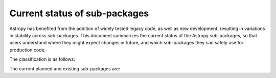 ******************************
Current status of sub-packages
******************************

Astropy has benefited from the addition of widely tested legacy code, as well
as new development, resulting in variations in stability across
sub-packages. This document summarizes the current status of the Astropy
sub-packages, so that users understand where they might expect changes in
future, and which sub-packages they can safely use for production code.

The classification is as follows:

.. raw:: html

    <style>
         .planned:before {
              color: #cbcbcb;
              content: "⬤";
         }
         .dev:before {
              color: #ffad00;
              content: "⬤";
         }
         .stable:before {
              color: #4e72c3;
              content: "⬤";
         }
         .mature:before {
              color: #03a913;
              content: "⬤";
         }
         .pendingdep:before {
              color: #a84b03;
              content: "⬤";
         }
         .deprecated:before {
              color: #ff0000;
              content: "⬤";
         }
    </style>

    <table align='center'>
      <tr>
        <td align='center'><span class="planned"></span></td>
        <td>Planned</td>
      </tr>
      <tr>
        <td align='center'><span class="dev"></span></td>
        <td>Actively developed, be prepared for possible significant changes.</td>
      </tr>
      <tr>
        <td align='center'><span class="stable"></span></td>
        <td>Reasonably stable, any significant changes/additions will generally include backwards-compatiblity.</td>
      </tr>
      <tr>
        <td align='center'><span class="mature"></span></td>
        <td>Mature.  Additions/improvements possible, but no major changes planned. </td>
      </tr>
      <tr>
        <td align='center'><span class="pendingdep"></span></td>
        <td>Pending deprecation.  Might be deprecated in a future version.</td>
      </tr>
      <tr>
        <td align='center'><span class="deprecated"></span></td>
        <td>Deprecated.  Might be removed in a future version.</td>
      </tr>
    </table>

The current planned and existing sub-packages are:

.. raw:: html

    <table border="1" class="docutils stability" align='center'>
        <tr>
            <th class="head">
                Sub-Package
            </th>
            <th class="head">
                &nbsp;
            </th>
            <th class="head">
                Comments
            </th>
        </tr>
        <tr>
            <td>
                astropy.config
            </td>
            <td align='center'>
                <span class="mature"></span>
            </td>
            <td>
                Configuration received major overhaul in v0.4. Since then on, the package has been stable.
            </td>
        </tr>
        <tr>
            <td>
                astropy.constants
            </td>
            <td align='center'>
                <span class="mature"></span>
            </td>
            <td>
                The package has been stable except for the occasional additions of new constants.  Since v3.0, it includes the ability to use sets of constants from previous versions.
            </td>
        </tr>
        <tr>
            <td>
                astropy.convolution
            </td>
            <td align='center'>
                <span class="mature"></span>
            </td>
            <td>
                New top-level package in v0.3 (was previously part of
                <tt class="docutils literal"><span class="pre">astropy.nddata</span></tt>).
                A major consistency improvement between fft/non-fft convolution, which is not fully backward-compatible, was added in 2.0.
            </td>
        </tr>
        <tr>
            <td>
                astropy.coordinates
            </td>
            <td align='center'>
                <span class="stable"></span>
            </td>
            <td>
                New in v0.2, major changes in v0.4.  Subsequent versions should
                maintain a stable/backwards-compatible API, following the plan of <a href="https://github.com/astropy/astropy-APEs/blob/master/APE5.rst">APE 5</a>.  Further major additions/enhancements likely, but with basic framework unchanged.
            </td>
        </tr>
        <tr>
            <td>
                astropy.cosmology
            </td>
            <td align='center'>
                <span class="mature"></span>
            </td>
            <td>
                Incremental improvements since v0.1, stable API last several versions.
            </td>
        </tr>
        <tr>
            <td>
                astropy.io.ascii
            </td>
            <td align='center'>
                <span class="mature"></span>
            </td>
            <td>
                Originally developed as <tt class="docutils literal"><span class="pre">asciitable</span></tt>, and has maintained a stable API.
            </td>
        </tr>
        <tr>
            <td>
                astropy.io.fits
            </td>
            <td align='center'>
                <span class="mature"></span>
            </td>
            <td>
                Originally developed as <tt class="docutils literal"><span class="pre">pyfits</span></tt>, and retains an API consistent with the standalone version.
            </td>
        </tr>
        <tr>
            <td>
                astropy.io.misc
            </td>
            <td align='center'>
                <span class="mature"></span>
            </td>
            <td>
                 The functionality that is currently present is stable, but this sub-package will likely see major additions in future.
            </td>
        </tr>
        <tr>
            <td>
                astropy.io.votable
            </td>
            <td align='center'>
                <span class="mature"></span>
            </td>
            <td>
                Originally developed as <tt class="docutils literal"><span class="pre">vo.table</span></tt>, and has a stable API.
            </td>
        </tr>
        <tr>
            <td>
                astropy.modeling
            </td>
            <td align='center'>
                <span class="dev"></span>
            </td>
            <td>
                New in v0.3.  Major changes in v1.0, significant additions planned.  Backwards-compatibility likely to be maintained, but not guaranteed.
            </td>
        </tr>
        <tr>
            <td>
                astropy.nddata
            </td>
            <td align='center'>
                <span class="dev"></span>
            </td>
            <td>
                Significantly revised in v1.0 to implement <a href="https://github.com/astropy/astropy-APEs/blob/master/APE7.rst">APE 7</a>. Major changes in the API are not anticipated, broader use may reveal flaws that require API changes.
            </td>
        </tr>
        <tr>
            <td>
                astropy.samp
            </td>
            <td align='center'>
                <span class="mature"></span>
            </td>
            <td>
                Virtual Observatory service access: SAMP. This was renamed from astropy.vo.samp to astropy.samp in 2.0.
            </td>
        </tr>
        <tr>
            <td>
                astropy.stats
            </td>
            <td align='center'>
                <span class="dev"></span>
            </td>
            <td>
                Likely to maintain backwards-compatibility, but functionality continually being expanded, so significant additions likely in the future.
            </td>
        </tr>
        <tr>
            <td>
                astropy.table
            </td>
            <td align='center'>
                <span class="mature"></span>
            </td>
            <td>
                Incremental improvements since v0.1, mostly stable API with backwards compatibility an explicit goal.
            </td>
        </tr>
        <tr>
            <td>
                astropy.time
            </td>
            <td align='center'>
                <span class="mature"></span>
            </td>
            <td>
                Incremental improvements since v0.1, API likely to remain stable
                for the foreseeable future.
            </td>
        </tr>
        <tr>
            <td>
                astropy.units
            </td>
            <td align='center'>
                <span class="mature"></span>
            </td>
            <td>
                Incremental improvements since v0.4. Functionality mature and unlikely to change. Efforts focused on performance and increased interoperability with Numpy functions.
            </td>
        </tr>
        <tr>
            <td>
                astropy.utils
            </td>
            <td align='center'>
                <span class="dev"></span>
            </td>
            <td>
                Contains mostly utilities destined for internal use with other parts of Astropy.  Existing functionality generally stable, but regular additions and occasional changes.
            </td>
        </tr>
        <tr>
            <td>
                astropy.uncertainty
            </td>
            <td align='center'>
                <span class="dev"></span>
            </td>
            <td>
                New in v3.1, in heavy development.
            </td>
        </tr>
        <tr>
            <td>
                astropy.visualization
            </td>
            <td align='center'>
                <span class="dev"></span>
            </td>
            <td>
                New in v1.0, and in development.
            </td>
        </tr>
        <tr>
            <td>
                astropy.visualization.wcsaxes
            </td>
            <td align='center'>
                <span class="stable"></span>
            </td>
            <td>
                New in v1.3. Originally developed as <tt class="docutils literal"><span class="pre">wcsaxes</span></tt> and has maintained a stable API.
            </td>
        </tr>
        <tr>
            <td>
                astropy.wcs
            </td>
            <td align='center'>
                <span class="stable"></span>
            </td>
            <td>
                Originally developed as <tt class="docutils literal"><span class="pre">pywcs</span></tt>, and has a stable API for now. However, there are plans to generalize the WCS interface to accommodate non-FITS WCS transformations, and this may lead to small changes in the user interface.
            </td>
        </tr>
    </table>

